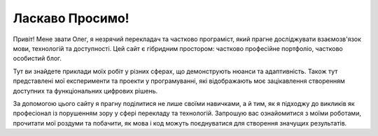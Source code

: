 .. title: Головна
.. slug: index
.. date: 2025-09-23 22:40:38 UTC+03:00
.. tags: 
.. category: 
.. link: 
.. description: 
.. type: text

Ласкаво Просимо!
===========================

Привіт! Мене звати Олег, я незрячий перекладач та частково програміст, який прагне досліджувати взаємозв'язок мови, технологій та доступності. Цей сайт є гібридним простором: частково професійне портфоліо, частково особистий блог.  

Тут ви знайдете приклади моїх робіт у різних сферах, що демонструють нюанси та адаптивність. Також тут представлені мої експерименти та проекти у програмуванні, які відображають моє зацікавлення створенням доступних та функціональних цифрових рішень.  

За допомогою цього сайту я прагну поділитися не лише своїми навичками, а й тим, як я підходжу до викликів як професіонал із порушенням зору у сфері перекладу та технологій. Запрошую вас ознайомитися з моїми роботами, прочитати мої роздуми та побачити, як мова і код можуть поєднуватися для створення значущих результатів.
